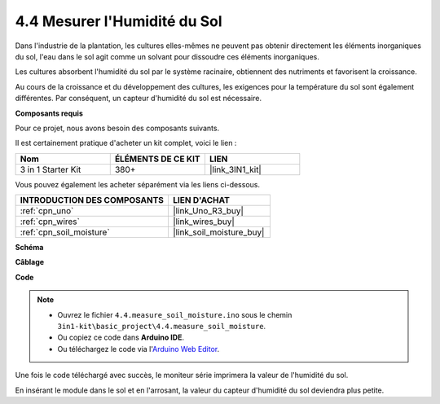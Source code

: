.. _ar_moisture:

4.4 Mesurer l'Humidité du Sol
===============================

Dans l'industrie de la plantation, les cultures elles-mêmes ne peuvent pas obtenir directement les éléments inorganiques du sol,
l'eau dans le sol agit comme un solvant pour dissoudre ces éléments inorganiques.

Les cultures absorbent l'humidité du sol par le système racinaire, obtiennent des nutriments et favorisent la croissance.

Au cours de la croissance et du développement des cultures, les exigences pour la température du sol sont également différentes.
Par conséquent, un capteur d'humidité du sol est nécessaire.

**Composants requis**

Pour ce projet, nous avons besoin des composants suivants.

Il est certainement pratique d'acheter un kit complet, voici le lien :

.. list-table::
    :widths: 20 20 20
    :header-rows: 1

    *   - Nom	
        - ÉLÉMENTS DE CE KIT
        - LIEN
    *   - 3 in 1 Starter Kit
        - 380+
        - |link_3IN1_kit|

Vous pouvez également les acheter séparément via les liens ci-dessous.

.. list-table::
    :widths: 30 20
    :header-rows: 1

    *   - INTRODUCTION DES COMPOSANTS
        - LIEN D'ACHAT

    *   - :ref:`cpn_uno`
        - |link_Uno_R3_buy|
    *   - :ref:`cpn_wires`
        - |link_wires_buy|
    *   - :ref:`cpn_soil_moisture`
        - |link_soil_moisture_buy|

**Schéma**

.. image:: img/circuit_5.4_soil.png

**Câblage**

.. image:: img/measure_the_moisture_bb.jpg
    :width: 800
    :align: center

**Code**

.. note::

    * Ouvrez le fichier ``4.4.measure_soil_moisture.ino`` sous le chemin ``3in1-kit\basic_project\4.4.measure_soil_moisture``.
    * Ou copiez ce code dans **Arduino IDE**.
    
    * Ou téléchargez le code via l'`Arduino Web Editor <https://docs.arduino.cc/cloud/web-editor/tutorials/getting-started/getting-started-web-editor>`_.

.. raw:: html

    <iframe src=https://create.arduino.cc/editor/sunfounder01/b6f7e756-0f14-4117-9bb2-ee5083b6445f/preview?embed style="height:510px;width:100%;margin:10px 0" frameborder=0></iframe>
    
Une fois le code téléchargé avec succès, le moniteur série imprimera la valeur de l'humidité du sol.

En insérant le module dans le sol et en l'arrosant, la valeur du capteur d'humidité du sol deviendra plus petite.
